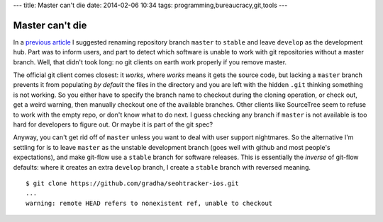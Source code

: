 ---
title: Master can't die
date: 2014-02-06 10:34
tags: programming,bureaucracy,git,tools
---

Master can't die
================

In a `previous article
<http://gradha.github.io/articles/2014/01/the-tyranny-of-gitflow-defaults.html>`_
I suggested renaming repository branch ``master`` to ``stable`` and leave
``develop`` as the development hub. Part was to inform users, and part to
detect which software is unable to work with git repositories without a master
branch. Well, that didn't took long: no git clients on earth work properly if
you remove master.

The official git client comes closest: it *works*, where *works* means it gets
the source code, but lacking a ``master`` branch prevents it from populating
*by default* the files in the directory and you are left with the hidden
``.git`` thinking something is not working. So you either have to specify the
branch name to checkout during the cloning operation, or check out, get a weird
warning, then manually checkout one of the available branches. Other clients
like SourceTree seem to refuse to work with the empty repo, or don't know what
to do next. I guess checking any branch if ``master`` is not available is too
hard for developers to figure out. Or maybe it is part of the git spec?

Anyway, you can't get rid off of ``master`` unless you want to deal with user
support nightmares. So the alternative I'm settling for is to leave ``master``
as the unstable development branch (goes well with github and most people's
expectations), and make git-flow use a ``stable`` branch for software releases.
This is essentially the *inverse* of git-flow defaults: where it creates an
extra ``develop`` branch, I create a ``stable`` branch with reversed meaning.

::

    $ git clone https://github.com/gradha/seohtracker-ios.git
    ...
    warning: remote HEAD refers to nonexistent ref, unable to checkout
